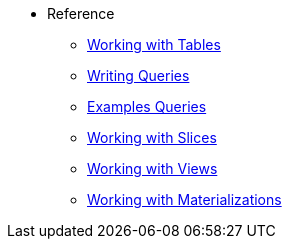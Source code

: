* Reference 
*** xref:tables.adoc[Working with Tables]
*** xref:writing-queries.adoc[Writing Queries] 
*** xref:example-queries.adoc[Examples Queries]
*** xref:working-with-slices.adoc[Working with Slices] 
*** xref:views.adoc[Working with Views] 
*** xref:working-with-materializations.adoc[Working with Materializations] 